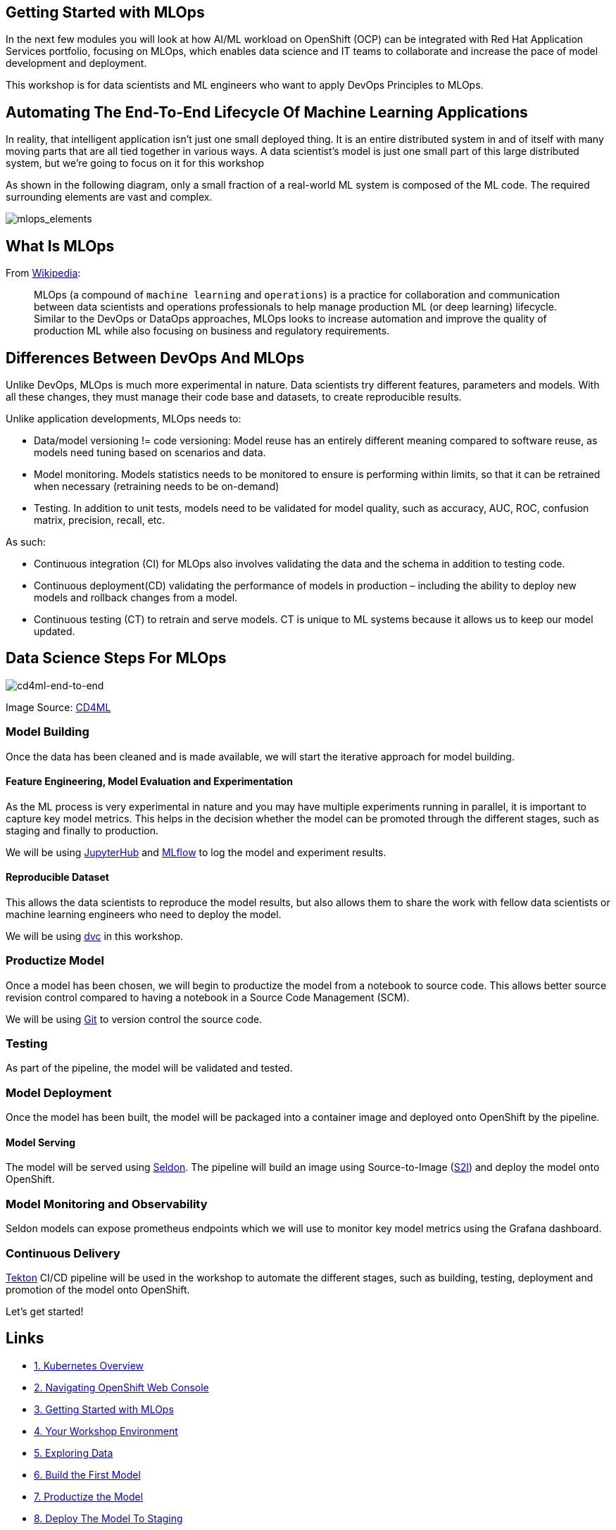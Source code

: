 == Getting Started with MLOps

In the next few modules you will look at how AI/ML workload on OpenShift
(OCP) can be integrated with Red Hat Application Services portfolio, focusing on
MLOps, which enables data science and IT teams to collaborate and
increase the pace of model development and deployment.

This workshop is for data scientists and ML engineers who want to apply
DevOps Principles to MLOps.

== Automating The End-To-End Lifecycle Of Machine Learning Applications

In reality, that intelligent application isn’t just one small deployed
thing. It is an entire distributed system in and of itself with many
moving parts that are all tied together in various ways. A data
scientist’s model is just one small part of this large distributed
system, but we’re going to focus on it for this workshop

As shown in the following diagram, only a small fraction of a real-world
ML system is composed of the ML code. The required surrounding elements
are vast and complex.

image::images/mlops-continuous-delivery-and-automation-pipelines-in-machine-learning-elements.png[mlops_elements]

== What Is MLOps

From https://en.wikipedia.org/wiki/MLOps[Wikipedia^]:

____
MLOps (a compound of `machine learning` and `operations`) is a
practice for collaboration and communication between data scientists and
operations professionals to help manage production ML (or deep learning)
lifecycle. Similar to the DevOps or DataOps approaches, MLOps looks to
increase automation and improve the quality of production ML while also
focusing on business and regulatory requirements.
____

== Differences Between DevOps And MLOps

Unlike DevOps, MLOps is much more experimental in nature. Data
scientists try different features, parameters and models. With all these
changes, they must manage their code base and datasets, to create
reproducible results.

Unlike application developments, MLOps needs to:

* Data/model versioning != code versioning: Model reuse has an entirely
different meaning compared to software reuse, as models need tuning
based on scenarios and data.
* Model monitoring. Models statistics needs to be monitored to ensure is
performing within limits, so that it can be retrained when necessary
(retraining needs to be on-demand)
* Testing. In addition to unit tests, models need to be validated for
model quality, such as accuracy, AUC, ROC, confusion matrix, precision,
recall, etc.

As such:

* Continuous integration (CI) for MLOps also involves validating the
data and the schema in addition to testing code.
* Continuous deployment(CD) validating the performance of models in
production – including the ability to deploy new models and rollback
changes from a model.
* Continuous testing (CT) to retrain and serve models. CT is unique to ML systems because it allows us to keep our model updated.

== Data Science Steps For MLOps

image::images/cd4ml-end-to-end.png[cd4ml-end-to-end]
Image Source:
https://martinfowler.com/articles/cd4ml.html#TestingAndQualityInMachineLearning[CD4ML^]

=== Model Building

Once the data has been cleaned and is made available, we will start the
iterative approach for model building.

==== Feature Engineering, Model Evaluation and Experimentation

As the ML process is very experimental in nature and you may have
multiple experiments running in parallel, it is important to capture key
model metrics. This helps in the decision whether the model can be
promoted through the different stages, such as staging and finally to
production.

We will be using https://jupyter.org/hub[JupyterHub^] and
https://www.mlflow.org/[MLflow^] to log the model and experiment results.

==== Reproducible Dataset

This allows the data scientists to reproduce the model results, but also
allows them to share the work with fellow data scientists or machine
learning engineers who need to deploy the model.

We will be using https://dvc.org/[dvc^] in this workshop.

=== Productize Model

Once a model has been chosen, we will begin to productize the model from
a notebook to source code. This allows better source revision control
compared to having a notebook in a Source Code Management (SCM).

We will be using
https://git-scm.com/book/en/v2/Getting-Started-What-is-Git%3F[Git^] to
version control the source code.

=== Testing

As part of the pipeline, the model will be validated and tested.

=== Model Deployment

Once the model has been built, the model will be packaged into a
container image and deployed onto OpenShift by the pipeline.

==== Model Serving

The model will be served using https://www.seldon.io/[Seldon^]. The
pipeline will build an image using Source-to-Image
(https://github.com/openshift/source-to-image[S2I^]) and deploy the model
onto OpenShift.

=== Model Monitoring and Observability

Seldon models can expose prometheus endpoints which we will use to
monitor key model metrics using the Grafana dashboard.

=== Continuous Delivery

https://tekton.dev/[Tekton^] CI/CD pipeline will be used in the workshop
to automate the different stages, such as building, testing, deployment
and promotion of the model onto OpenShift.

Let’s get started!

== Links

* link:kubernetes-overview.adoc[1. Kubernetes Overview]
* link:navigating-openshift-ui.adoc[2. Navigating OpenShift Web Console]
* link:getting-started-mlops.adoc[3. Getting Started with MLOps]
* link:workshop-environment.adoc[4. Your Workshop Environment]
* link:exploring-data.adoc[5. Exploring Data]
* link:building-the-first-model.adoc[6. Build the First Model]
* link:productize-the-model.adoc[7. Productize the Model]
* link:deploy-to-staging.adoc[8. Deploy The Model To Staging]
* link:promote-to-production.adoc[9. Promote to Production]
* link:model-observability.adoc[10. Model Monitoring and Observability]
* link:continuous-training.adoc[11. Continuous Training With A/B Testing]
* link:decide-on-final-model.adoc[12. Deploy The Chosen One]
* link:integrate-with-application-services.adoc[13. Completing the Solution with Red Hat Application Services]
